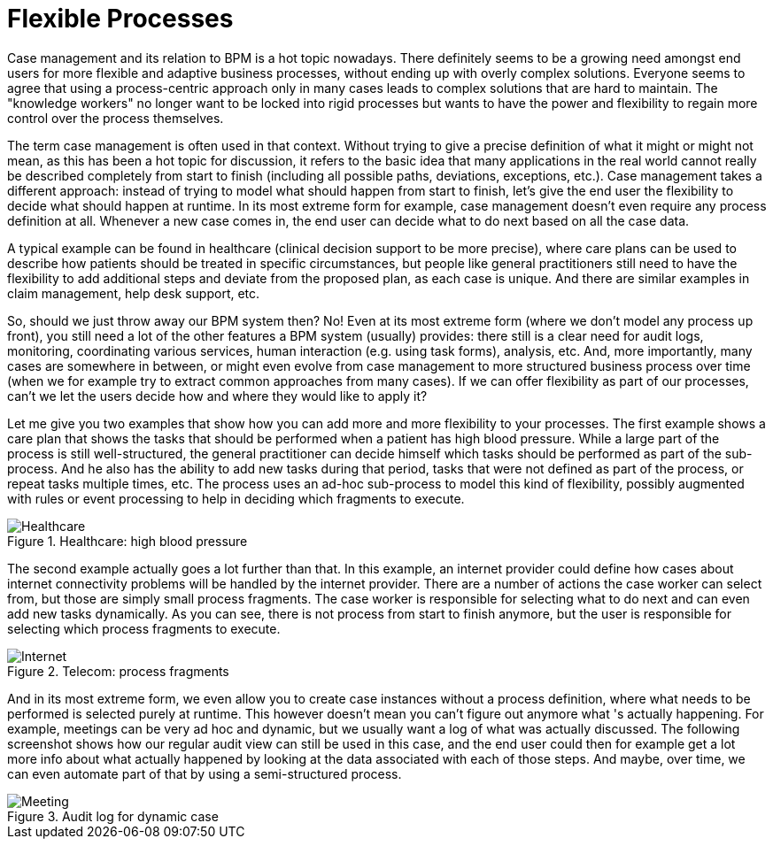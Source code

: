 [[jBPMFlexibleProcesses]]
= Flexible Processes

Case management and its relation to BPM is a hot topic nowadays.
There definitely seems to be a growing need amongst end users for more flexible and adaptive business processes, without ending up with overly complex solutions.
Everyone seems to agree that using a  process-centric approach only in many cases leads to complex solutions that are hard to maintain.
The "knowledge workers" no longer want to be locked into rigid processes but wants to have the  power and flexibility to regain more control over the process themselves.

The term case management is often used in that context.
Without trying to give a precise  definition of what it might or might not mean, as this has been a hot topic for discussion, it  refers to the basic idea that many applications in the real world cannot really be described  completely from start to finish (including all possible paths, deviations, exceptions, etc.).  Case management takes a different approach: instead of trying to model what should happen from  start to finish, let's give the end user the flexibility to decide what should happen at runtime.
In its most extreme form for example, case management doesn't even require any process definition  at all.
Whenever a new case comes in, the end user can decide what to do next based on all the  case data.

A typical example can be found in healthcare (clinical decision support to be more precise), where care plans can be used to describe how patients should be treated in specific circumstances, but people like general practitioners still need to have the flexibility to add additional steps  and deviate from the proposed plan, as each case is unique.
And there are similar examples in  claim management, help desk support, etc.

So, should we just throw away our BPM system then? No! Even at its most extreme form (where  we don't model any process up front), you still need a lot of the other features a BPM system  (usually) provides: there still is a clear need for audit logs, monitoring, coordinating various  services, human interaction (e.g.
using task forms), analysis, etc.
And, more importantly, many  cases are somewhere in between, or might even evolve from case management to more structured  business process over time (when we for example try to extract common approaches from many cases).  If we can offer flexibility as part of our processes, can't we let the users decide how and where  they would like to apply it?

Let me give you two examples that show how you can add more and more flexibility to your  processes.
The first example shows a care plan that shows the tasks that should be performed when  a patient has high blood pressure.
While a large part of the process is still well-structured,  the general practitioner can decide himself which tasks should be performed as part of the  sub-process.
And he also has the ability to add new tasks during that period, tasks that were not  defined as part of the process, or repeat tasks multiple times, etc.
The process uses an ad-hoc  sub-process to model this kind of flexibility, possibly augmented with rules or event processing  to help in deciding which fragments to execute.

.Healthcare: high blood pressure
image::FlexibleProcesses/Healthcare.png[]


The second example actually goes a lot further than that.
In this example, an internet provider  could define how cases about internet connectivity problems will be handled by the internet provider.
There are a number of actions the case worker can select from, but those are simply small process  fragments.
The case worker is responsible for selecting what to do next and can even add new tasks  dynamically.
As you can see, there is not process from start to finish anymore, but the user is  responsible for selecting which process fragments to execute.

.Telecom: process fragments
image::FlexibleProcesses/Internet.png[]


And in its most extreme form, we even allow you to create case instances without a process  definition, where what needs to be performed is selected purely at runtime.
This however doesn't  mean you can't figure out anymore what 's actually happening.
For example, meetings can be very  ad hoc and dynamic, but we usually want a log of what was actually discussed.
The following  screenshot shows how our regular audit view can still be used in this case, and the end user  could then for example get a lot more info about what actually happened by looking at the data  associated with each of those steps.
And maybe, over time, we can even automate part of that by  using a semi-structured process.

.Audit log for dynamic case
image::FlexibleProcesses/Meeting.png[]
